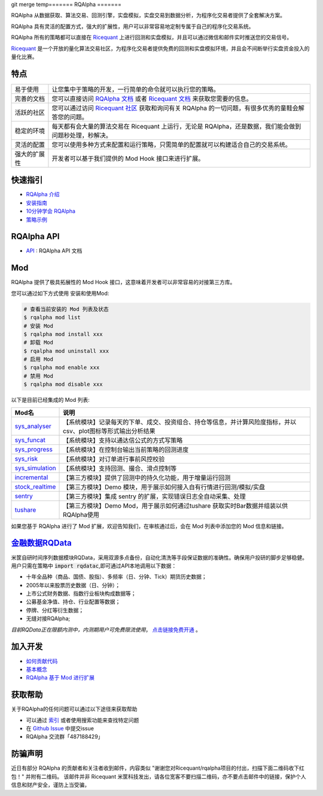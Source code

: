 git merge temp=======
RQAlpha
=======

..  image:: https://raw.githubusercontent.com/ricequant/rq-resource/master/rqalpha/logo.jpg

..  image:: https://img.shields.io/travis/ricequant/rqalpha/master.svg
    :target: https://travis-ci.org/ricequant/rqalpha/branches
    :alt: Build

..  image:: https://coveralls.io/repos/github/ricequant/rqalpha/badge.svg?branch=master
    :target: https://coveralls.io/github/ricequant/rqalpha?branch=master

..  image:: https://readthedocs.org/projects/rqalpha/badge/?version=latest
    :target: http://rqalpha.readthedocs.io/zh_CN/latest/?badge=latest
    :alt: Documentation Status

..  image:: https://img.shields.io/pypi/v/rqalpha.svg
    :target: https://pypi.python.org/pypi/rqalpha
    :alt: PyPI Version

..  image:: https://img.shields.io/pypi/l/rqalpha.svg
    :target: https://opensource.org/licenses/Apache-2.0
    :alt: License

..  image:: https://img.shields.io/pypi/pyversions/rqalpha.svg
    :target: https://pypi.python.org/pypi/rqalpha
    :alt: Python Version Support


RQAlpha 从数据获取、算法交易、回测引擎，实盘模拟，实盘交易到数据分析，为程序化交易者提供了全套解决方案。

RQAlpha 具有灵活的配置方式，强大的扩展性，用户可以非常容易地定制专属于自己的程序化交易系统。

RQAlpha 所有的策略都可以直接在 `Ricequant`_ 上进行回测和实盘模拟，并且可以通过微信和邮件实时推送您的交易信号。

`Ricequant`_ 是一个开放的量化算法交易社区，为程序化交易者提供免费的回测和实盘模拟环境，并且会不间断举行实盘资金投入的量化比赛。

特点
============================

======================    =================================================================================
易于使用                    让您集中于策略的开发，一行简单的命令就可以执行您的策略。
完善的文档                   您可以直接访问 `RQAlpha 文档`_ 或者 `Ricequant 文档`_ 来获取您需要的信息。
活跃的社区                   您可以通过访问 `Ricequant 社区`_ 获取和询问有关 RQAlpha 的一切问题，有很多优秀的童鞋会解答您的问题。
稳定的环境                   每天都有会大量的算法交易在 Ricequant 上运行，无论是 RQAlpha，还是数据，我们能会做到问题秒处理，秒解决。
灵活的配置                   您可以使用多种方式来配置和运行策略，只需简单的配置就可以构建适合自己的交易系统。
强大的扩展性                 开发者可以基于我们提供的 Mod Hook 接口来进行扩展。
======================    =================================================================================

快速指引
============================

*   `RQAlpha 介绍`_
*   `安装指南`_
*   `10分钟学会 RQAlpha`_
*   `策略示例`_

RQAlpha API
============================

*   `API`_ : RQAlpha API 文档

Mod
============================

RQAlpha 提供了极具拓展性的 Mod Hook 接口，这意味着开发者可以非常容易的对接第三方库。

您可以通过如下方式使用 安装和使用Mod:

..  code-block:: bash
    
    # 查看当前安装的 Mod 列表及状态
    $ rqalpha mod list
    # 安装 Mod
    $ rqalpha mod install xxx
    # 卸载 Mod
    $ rqalpha mod uninstall xxx
    # 启用 Mod
    $ rqalpha mod enable xxx
    # 禁用 Mod
    $ rqalpha mod disable xxx

以下是目前已经集成的 Mod 列表:

======================    ==================================================================================
Mod名                      说明
======================    ==================================================================================
`sys_analyser`_           【系统模块】记录每天的下单、成交、投资组合、持仓等信息，并计算风险度指标，并以csv、plot图标等形式输出分析结果
`sys_funcat`_             【系统模块】支持以通达信公式的方式写策略
`sys_progress`_           【系统模块】在控制台输出当前策略的回测进度
`sys_risk`_               【系统模块】对订单进行事前风控校验
`sys_simulation`_         【系统模块】支持回测、撮合、滑点控制等
`incremental`_            【第三方模块】提供了回测中的持久化功能，用于增量运行回测
`stock_realtime`_         【第三方模块】Demo 模块，用于展示如何接入自有行情进行回测/模拟/实盘
`sentry`_                 【第三方模块】集成 sentry 的扩展，实现错误日志全自动采集、处理
`tushare`_                【第三方模块】Demo Mod，用于展示如何通过tushare 获取实时Bar数据并组装以供RQAlpha使用
======================    ==================================================================================

如果您基于 RQAlpha 进行了 Mod 扩展，欢迎告知我们，在审核通过后，会在 Mod 列表中添加您的 Mod 信息和链接。

`金融数据RQData`_
================

米筐自研时间序列数据模块RQData，采用双源多点备份，自动化清洗等手段保证数据的准确性。确保用户投研的脚步足够稳健。用户只需在策略中 :code:`import rqdatac`,即可通过API本地调用以下数据：

*   十年全品种（商品、国债、股指）、多频率（日、分钟、Tick）期货历史数据；
*   2005年以来股票历史数据（日、分钟）；
*   上市公式财务数据、指数行业板块构成数据等；
*   公募基金净值、持仓、行业配置等数据；
*   停牌、分红等衍生数据；
*   无缝对接RQAlpha;

*目前RQData正在限额内测中，内测期用户可免费限流使用*， `点击链接免费开通`_ 。

加入开发
============================

*   `如何贡献代码`_
*   `基本概念`_
*   `RQAlpha 基于 Mod 进行扩展`_

获取帮助
============================

关于RQAlpha的任何问题可以通过以下途径来获取帮助

*  可以通过 `索引`_ 或者使用搜索功能来查找特定问题
*  在 `Github Issue`_ 中提交issue
*  RQAlpha 交流群「487188429」

防骗声明
============================

近日有部分 RQAlpha 的贡献者和关注者收到邮件，内容类似 "谢谢您对Ricequant/rqalpha项目的付出，扫描下面二维码收下红包！" 并附有二维码。
该邮件并非 Ricequant 米筐科技发出，请各位宽客不要扫描二维码，亦不要点击邮件中的链接，保护个人信息和财产安全，谨防上当受骗，


.. _Github Issue: https://github.com/ricequant/rqalpha/issues
.. _Ricequant: https://www.ricequant.com/algorithms
.. _RQAlpha 文档: http://rqalpha.readthedocs.io/zh_CN/latest/
.. _Ricequant 文档: https://www.ricequant.com/api/python/chn
.. _Ricequant 社区: https://www.ricequant.com/community/category/all/
.. _FAQ: http://rqalpha.readthedocs.io/zh_CN/latest/faq.html
.. _索引: http://rqalpha.readthedocs.io/zh_CN/latest/genindex.html
.. _RQPro: https://www.ricequant.com/rqpro_propaganda/?utm_source=github
.. _专业级本地终端RQPro: https://www.ricequant.com/rqpro_propaganda/?utm_source=github

.. _RQAlpha 介绍: http://rqalpha.readthedocs.io/zh_CN/latest/intro/overview.html
.. _安装指南: http://rqalpha.readthedocs.io/zh_CN/latest/intro/install.html
.. _10分钟学会 RQAlpha: http://rqalpha.readthedocs.io/zh_CN/latest/intro/tutorial.html
.. _策略示例: http://rqalpha.readthedocs.io/zh_CN/latest/intro/examples.html

.. _API: http://rqalpha.readthedocs.io/zh_CN/latest/api/base_api.html

.. _如何贡献代码: http://rqalpha.readthedocs.io/zh_CN/latest/development/make_contribute.html
.. _基本概念: http://rqalpha.readthedocs.io/zh_CN/latest/development/basic_concept.html
.. _RQAlpha 基于 Mod 进行扩展: http://rqalpha.readthedocs.io/zh_CN/latest/development/mod.html
.. _History: http://rqalpha.readthedocs.io/zh_CN/latest/history.html
.. _TODO: https://github.com/ricequant/rqalpha/blob/master/TODO.md
.. _develop 分支: https://github.com/ricequant/rqalpha/tree/develop
.. _master 分支: https://github.com/ricequant/rqalpha
.. _rqalpha_mod_tushare: https://github.com/ricequant/rqalpha-mod-tushare
.. _通过 Mod 扩展 RQAlpha: http://rqalpha.io/zh_CN/latest/development/mod.html
.. _sys_analyser: https://github.com/ricequant/rqalpha/blob/master/rqalpha/mod/rqalpha_mod_sys_analyser/README.rst
.. _sys_funcat: https://github.com/ricequant/rqalpha/blob/master/rqalpha/mod/rqalpha_mod_sys_funcat/README.rst
.. _sys_progress: https://github.com/ricequant/rqalpha/blob/master/rqalpha/mod/rqalpha_mod_sys_progress/README.rst
.. _sys_risk: https://github.com/ricequant/rqalpha/blob/master/rqalpha/mod/rqalpha_mod_sys_risk/README.rst
.. _sys_simulation: https://github.com/ricequant/rqalpha/blob/master/rqalpha/mod/rqalpha_mod_sys_simulation/README.rst
.. _incremental: https://github.com/ricequant/rqalpha-mod-incremental
.. _stock_realtime: https://github.com/ricequant/rqalpha-mod-stock-realtime
.. _vnpy: https://github.com/ricequant/rqalpha-mod-vnpy
.. _sentry: https://github.com/ricequant/rqalpha-mod-sentry
.. _tushare: https://github.com/ricequant/rqalpha-mod-tushare
.. _shipane: https://github.com/wh1100717/rqalpha-mod-ShiPanE
.. _金融数据RQData: https://www.ricequant.com/doc/rqdata-institutional
.. _点击链接免费开通: https://ricequant.mikecrm.com/h7ZFJnT

